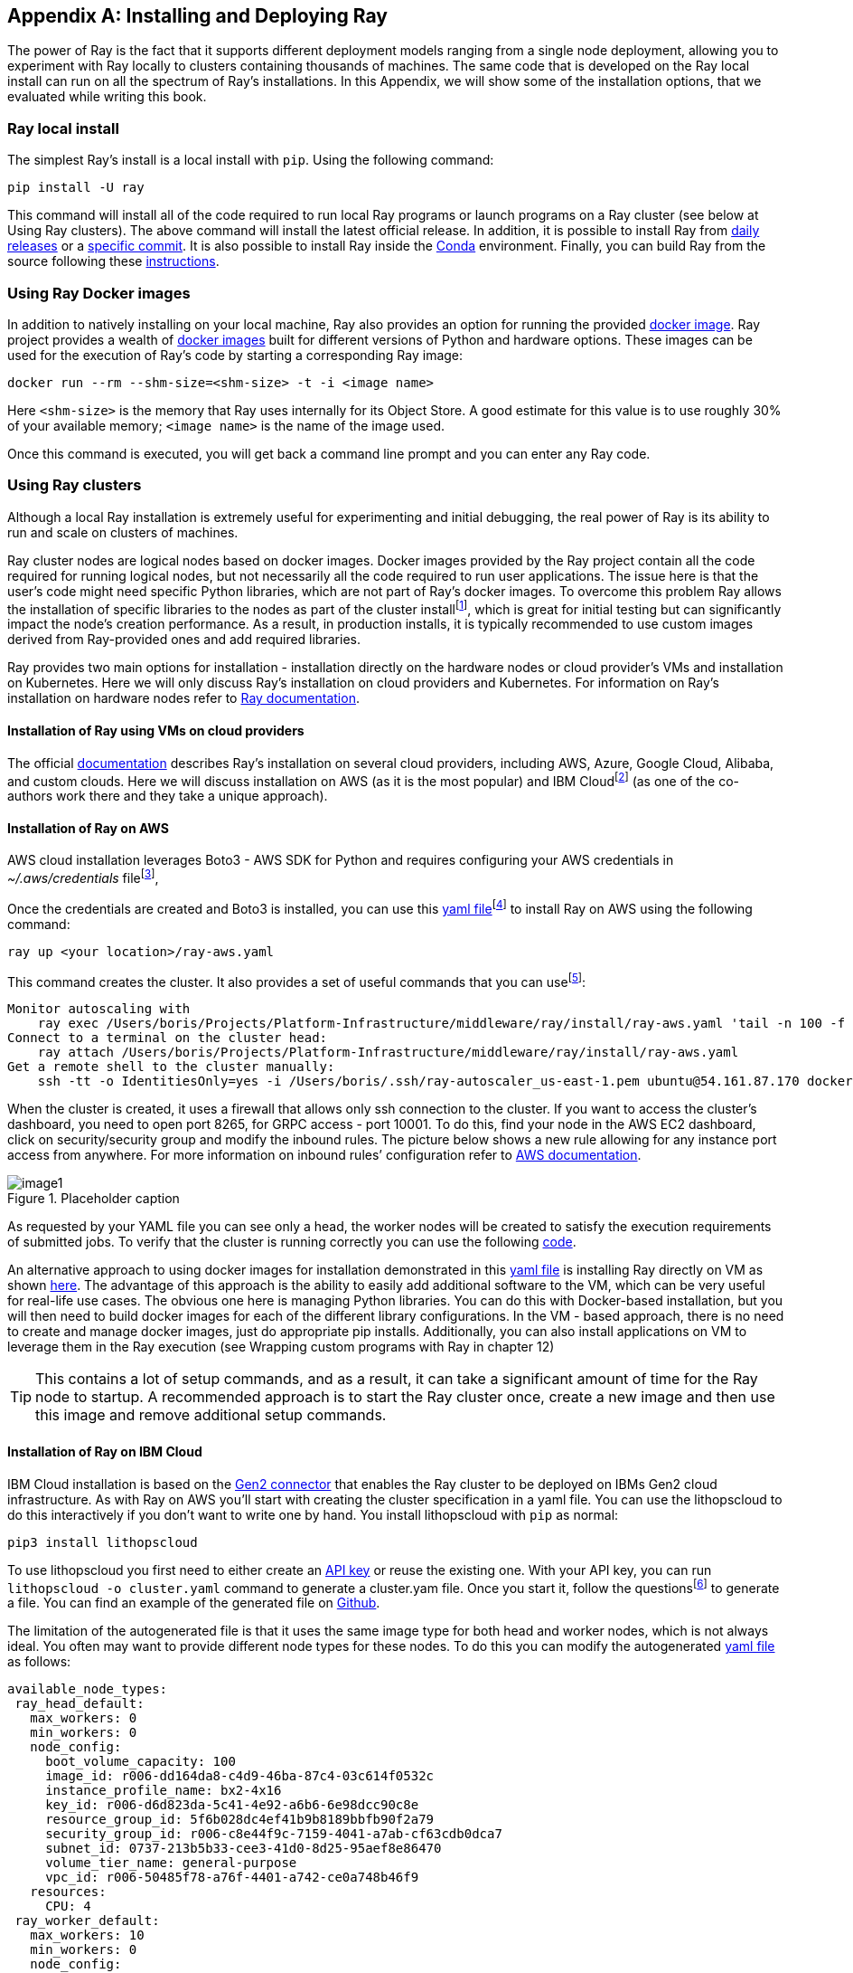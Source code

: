 [appendix]
[[appB]]
== Installing and Deploying Ray

The power of Ray is the fact that it supports different deployment models ranging from a single node deployment, allowing you to experiment with Ray locally to clusters containing thousands of machines. The same code that is developed on the Ray local install can run on all the spectrum of Ray’s installations. In this Appendix, we will show some of the installation options, that we evaluated while writing this book.

=== Ray local install

The simplest Ray’s install is a local install with `pip`. Using the following command:

----
pip install -U ray
----

This command will install all of the code required to run local Ray programs or launch programs on a Ray cluster (see below at Using Ray clusters). The above command will install the latest official release. In addition, it is possible to install Ray from https://docs.ray.io/en/master/installation.html#daily-releases-nightlies[+++daily releases+++] or a https://docs.ray.io/en/master/installation.html#installing-from-a-specific-commit[+++specific commit+++]. It is also possible to install Ray inside the https://docs.ray.io/en/master/installation.html#installing-ray-with-anaconda[+++Conda+++] environment. Finally, you can build Ray from the source following these https://docs.ray.io/en/master/development.html#building-ray[+++instructions+++].

=== Using Ray Docker images

In addition to natively installing on your local machine, Ray also provides an option for running the provided https://docs.ray.io/en/master/installation.html#launch-ray-in-docker[+++docker image+++]. Ray project provides a wealth of https://hub.docker.com/r/rayproject/ray[+++docker images+++] built for different versions of Python and hardware options. These images can be used for the execution of Ray’s code by starting a corresponding Ray image:

----
docker run --rm --shm-size=<shm-size> -t -i <image name>
----

Here `<shm-size>` is the memory that Ray uses internally for its Object Store. A good estimate for this value is to use roughly 30% of your available memory; `<image name>` is the name of the image used.

Once this command is executed, you will get back a command line prompt and you can enter any Ray code.

=== Using Ray clusters

Although a local Ray installation is extremely useful for experimenting and initial debugging, the real power of Ray is its ability to run and scale on clusters of machines.

Ray cluster nodes are logical nodes based on docker images. Docker images provided by the Ray project contain all the code required for running logical nodes, but not necessarily all the code required to run user applications. The issue here is that the user's code might need specific Python libraries, which are not part of Ray’s docker images. To overcome this problem Ray allows the installation of specific libraries to the nodes as part of the cluster installfootnote:[See below], which is great for initial testing but can significantly impact the node’s creation performance. As a result, in production installs, it is typically recommended to use custom images derived from Ray-provided ones and add required libraries.

Ray provides two main options for installation - installation directly on the hardware nodes or cloud provider's VMs and installation on Kubernetes. Here we will only discuss Ray's installation on cloud providers and Kubernetes. For information on Ray's installation on hardware nodes refer to https://docs.ray.io/en/latest/cluster/cloud.html#local-on-premise-cluster-list-of-nodes[+++Ray documentation+++].

==== Installation of Ray using VMs on cloud providers

The official https://docs.ray.io/en/latest/cluster/cloud.html#local-on-premise-cluster-list-of-nodes[+++documentation+++] describes Ray's installation on several cloud providers, including AWS, Azure, Google Cloud, Alibaba, and custom clouds. Here we will discuss installation on AWS (as it is the most popular) and IBM Cloudfootnote:[In the interest of transparency: Boris currently works at IBM and Holden used to work at IBM. Holden has also worked for Google, Microsoft, and Amazon.] (as one of the co-authors work there and they take a unique approach).

==== Installation of Ray on AWS

AWS cloud installation leverages Boto3 - AWS SDK for Python and requires configuring your AWS credentials in __~/.aws/credentials__ filefootnote:[See https://boto3.amazonaws.com/v1/documentation/api/latest/guide/quickstart.html#configuration[+++https://boto3.amazonaws.com/v1/documentation/api/latest/guide/quickstart.html#configuration+++] for information on setting up Boto3 configuration.],

Once the credentials are created and Boto3 is installed, you can use this https://github.com/scalingpythonml/scalingpythonml/blob/master/ray_examples/installRay/aws/ray-aws.yaml[+++yaml file+++]footnote:[This file is adopted from https://github.com/ray-project/ray/blob/master/python/ray/autoscaler/aws/example-full.yaml[+++Ray Github+++]] to install Ray on AWS using the following command:

----
ray up <your location>/ray-aws.yaml
----

This command creates the cluster. It also provides a set of useful commands that you can usefootnote:[The IP addresses that you will see are going to be different from ours.]:

----
Monitor autoscaling with
    ray exec /Users/boris/Projects/Platform-Infrastructure/middleware/ray/install/ray-aws.yaml 'tail -n 100 -f /tmp/ray/session_latest/logs/monitor*'
Connect to a terminal on the cluster head:
    ray attach /Users/boris/Projects/Platform-Infrastructure/middleware/ray/install/ray-aws.yaml
Get a remote shell to the cluster manually:
    ssh -tt -o IdentitiesOnly=yes -i /Users/boris/.ssh/ray-autoscaler_us-east-1.pem ubuntu@54.161.87.170 docker exec -it ray_container /bin/bash
----

When the cluster is created, it uses a firewall that allows only ssh connection to the cluster. If you want to access the cluster’s dashboard, you need to open port 8265, for GRPC access - port 10001. To do this, find your node in the AWS EC2 dashboard, click on security/security group and modify the inbound rules. The picture below shows a new rule allowing for any instance port access from anywhere. For more information on inbound rules’ configuration refer to https://docs.aws.amazon.com/quicksight/latest/user/vpc-security-groups.html[+++AWS documentation+++].

[[fig-appb-1]]
.Placeholder caption
image::images/appB/image1.png[]

As requested by your YAML file you can see only a head, the worker nodes will be created to satisfy the execution requirements of submitted jobs. To verify that the cluster is running correctly you can use the following https://github.com/scalingpythonml/scalingpythonml/blob/master/ray_examples/installRay/aws/localPython.py[+++code+++].

An alternative approach to using docker images for installation demonstrated in this https://github.com/scalingpythonml/scalingpythonml/blob/master/ray_examples/installRay/aws/ray-aws.yaml[+++yaml file+++] is installing Ray directly on VM as shown https://github.com/scalingpythonml/scalingpythonml/blob/master/ray_examples/installRay/aws/aws-ray.yaml[+++here+++]. The advantage of this approach is the ability to easily add additional software to the VM, which can be very useful for real-life use cases. The obvious one here is managing Python libraries. You can do this with Docker-based installation, but you will then need to build docker images for each of the different library configurations. In the VM - based approach, there is no need to create and manage docker images, just do appropriate pip installs. Additionally, you can also install applications on VM to leverage them in the Ray execution (see Wrapping custom programs with Ray in chapter 12)

[TIP]
====
This contains a lot of setup commands, and as a result, it can take a significant amount of time for the Ray node to startup. A recommended approach is to start the Ray cluster once, create a new image and then use this image and remove additional setup commands.
====

==== Installation of Ray on IBM Cloud

IBM Cloud installation is based on the https://github.com/project-codeflare/gen2-connector[+++Gen2 connector+++] that enables the Ray cluster to be deployed on IBMs Gen2 cloud infrastructure. As with Ray on AWS you'll start with creating the cluster specification in a yaml file. You can use the lithopscloud to do this interactively if you don't want to write one by hand. You install lithopscloud with `pip` as normal:

----
pip3 install lithopscloud
----

To use lithopscloud you first need to either create an https://www.ibm.com/docs/en/spectrumvirtualizecl/8.1.x?topic=installing-creating-api-key[+++API key+++] or reuse the existing one. With your API key, you can run `lithopscloud -o cluster.yaml` command to generate a cluster.yam file. Once you start it, follow the questionsfootnote:[Note that you need to use up/down arrows to make your selection.] to generate a file. You can find an example of the generated file on https://github.com/scalingpythonml/scalingpythonml/blob/master/ray_examples/installRay/IBMCloud/cluster.yaml[+++Github+++].

The limitation of the autogenerated file is that it uses the same image type for both head and worker nodes, which is not always ideal. You often may want to provide different node types for these nodes. To do this you can modify the autogenerated https://github.com/scalingpythonml/scalingpythonml/blob/master/ray_examples/installRay/IBMCloud/cluster.yaml[+++yaml file+++] as follows:

[source, yaml]
----
available_node_types:
 ray_head_default:
   max_workers: 0
   min_workers: 0
   node_config:
     boot_volume_capacity: 100
     image_id: r006-dd164da8-c4d9-46ba-87c4-03c614f0532c
     instance_profile_name: bx2-4x16
     key_id: r006-d6d823da-5c41-4e92-a6b6-6e98dcc90c8e
     resource_group_id: 5f6b028dc4ef41b9b8189bbfb90f2a79
     security_group_id: r006-c8e44f9c-7159-4041-a7ab-cf63cdb0dca7
     subnet_id: 0737-213b5b33-cee3-41d0-8d25-95aef8e86470
     volume_tier_name: general-purpose
     vpc_id: r006-50485f78-a76f-4401-a742-ce0a748b46f9
   resources:
     CPU: 4
 ray_worker_default:
   max_workers: 10
   min_workers: 0
   node_config:
     boot_volume_capacity: 100
     image_id: r006-dd164da8-c4d9-46ba-87c4-03c614f0532c
     instance_profile_name: bx2-8x32
     key_id: r006-d6d823da-5c41-4e92-a6b6-6e98dcc90c8e
     resource_group_id: 5f6b028dc4ef41b9b8189bbfb90f2a79
     security_group_id: r006-c8e44f9c-7159-4041-a7ab-cf63cdb0dca7
     subnet_id: 0737-213b5b33-cee3-41d0-8d25-95aef8e86470
     volume_tier_name: general-purpose
     vpc_id: r006-50485f78-a76f-4401-a742-ce0a748b46f9
   resources:
     CPU: 8
----

Here you define two types of nodes - default head node and default worker node (you can define multiple worker node types with a max amount of workers per time), which means that now you can have a relatively small head node (running all the time) and much larger worker nodes that will be created just in time

[TIP]
====
If you take a look at the generated yaml file, you will notice that it has a lot of setup commands, and as a result, it can take a significant amount of time for the Ray node to startup. A recommended approach is to start the Ray cluster once, create a new image and then use this image and remove setup commands
====

Once the yaml file is generated, you can install Gen2-connector to be able to use it. Run `pip3 install gen2-connector`. Once you have installed the connector, you can then create your cluster by running `ray up cluster.yaml`.

Similar to installing Ray on AWS, this installation displays the list of useful commands:

[source]
----
Monitor autoscaling with
    ray exec /Users/boris/Downloads/cluster.yaml 'tail -n 100 -f /tmp/ray/session_latest/logs/monitor*'
Connect to a terminal on the cluster head:
    ray attach /Users/boris/Downloads/cluster.yaml
Get a remote shell to the cluster manually:
    ssh -o IdentitiesOnly=yes -i /Users/boris/Downloads/id.rsa.ray-boris root@52.118.80.225
----

To be able to access the cluster be sure to open the required ports following https://cloud.ibm.com/docs/vpc?topic=vpc-configuring-the-security-group&interface=ui[+++IBM cloud documentation+++] similar to the following:

[[fig-appB-2]]
.Placeholder caption
image::images/appB/image2.png[]

As requested by your YAML file you can see only a head, the worker nodes will be created to satisfy the execution requirements of submitted jobs. To verify that the cluster is running correctly you can use the following https://github.com/scalingpythonml/scalingpythonml/blob/master/ray_examples/installRay/aws/localPython.py[+++code+++].

==== Installation of Ray on Kubernetes

When it comes to the actual cluster’s installation on Kubernetes, Ray provides two basic mechanisms for this:

* Cluster launcher (similar to installation using VMs), which makes it simple to deploy a Ray cluster on any cloud. It will provision a new instance/machine using the cloud provider’s SDK; execute shell commands to set up Ray with the provided options and initialize the cluster
* Ray Kubernetes operator, making it easier to deploy Ray on an existing Kubernetes cluster. The operator defines a https://kubernetes.io/docs/concepts/extend-kubernetes/api-extension/custom-resources/[+++Custom Resource+++] called a RayCluster, which describes the desired state of the Ray cluster, and a https://kubernetes.io/docs/concepts/extend-kubernetes/api-extension/custom-resources/#custom-controllers[+++Custom Controller+++], the Ray Operator, which processes RayCluster resources and manages the Ray cluster.


[TIP]
====
When you install Ray on a Kubernetes cluster both using cluster launcher and operator, Ray is leveraging Kubernetes capabilities to create a new Ray node in the form of Kubernetes Pod. Note that although the Ray auto scaler works the same way, it effectively “steals” resources from the Kubernetes cluster. This means that your Kubernetes cluster has to either be large enough to support all of Ray’s resource requirements or provide its own autoscaling mechanism.

Also note, that because Ray’s nodes are in this case implemented as underlying Kubernetes pods, the Kubernetes resource manager can kill these pods at any time to obtain additional resources.
====

==== Installing Ray on a Kind (Kubernetes in Docker) cluster

To demonstrate both approaches, let’s start by installing and accessing the Ray cluster on a https://kind.sigs.k8s.io/[+++kind cluster+++] - a popular tool for running local Kubernetes clusters using Docker container “nodes” which is often used for local development. To do this you need to create a cluster first by running the following command:

[source]
----
kind create cluster
----

This will create a cluster with a default configuration. To modify the configuration refer to the https://kind.sigs.k8s.io/docs/user/configuration/[+++configuration documentation+++]. Once the cluster is up and running you can use either `ray up` or Kubernetes operator to create a Ray cluster.

==== Using Ray up

To create a Ray cluster using `ray up`, you must specify the resource requirements in a https://github.com/scalingpythonml/scalingpythonml/blob/master/ray_examples/installRay/kind/deployment/rayup/raycluster.yaml[+++YAML file+++]footnote:[This file is adopted from https://github.com/ray-project/ray/blob/master/python/ray/autoscaler/kubernetes/defaults.yaml[+++here+++]]. This YAML file contains all the information required to create the Ray cluster. It contains the following:

* General information about the cluster-cluster name and auto-scaling parameters.
* Information about cluster provider (Kubernetes in our case), which contains provider-specific information required for the creation of Ray cluster’s nodes
* Node-specific information (CPU/Memory, etc). This also includes a list of node startup commands, including the installation required Python libraries.

With this file in place, a command to create a cluster looks like this:

----
ray up <your location>/raycluster.yaml
----

Once the cluster creation completes, you can see that there are several pods running:

[source]
----
> get pods -n ray
NAME                   READY   STATUS    RESTARTS   AGE
ray-ray-head-88978     1/1     Running   0          2m15s
ray-ray-worker-czqlx   1/1     Running   0          23s
ray-ray-worker-lcdmm   1/1     Running   0          23s
----

As requested by our YAML file you can see one head and two worker nodes. To verify that the cluster is running correctly you can use the following https://github.com/scalingpythonml/scalingpythonml/blob/master/ray_examples/installRay/kind/testing/jobexample.yaml[+++job+++]:

[source]
----
kubectl create -f <your location>/jobexample.yaml -n ray
----

The execution results in something similar to this:

[source]
----
> kubectl logs ray-test-job-bx4xj-4nfbl -n ray
--2021-09-28 15:18:59--  https://raw.githubusercontent.com/scalingpythonml/scalingpythonml/d8d6aa39c9fd74dddec41accebdca08585360baa/ray/installRay/kind/testing/servicePython.py
Resolving raw.githubusercontent.com (raw.githubusercontent.com)... 185.199.111.133, 185.199.109.133, 185.199.110.133, ...
Connecting to raw.githubusercontent.com (raw.githubusercontent.com)|185.199.111.133|:443... connected.
HTTP request sent, awaiting response... 200 OK
Length: 1750 (1.7K) [text/plain]
Saving to: ‘servicePython.py’

     0K .                                                     100% 9.97M=0s

2021-09-28 15:18:59 (9.97 MB/s) - ‘servicePython.py’ saved [1750/1750]

Connecting to Ray at service ray-ray-head, port 10001
Iteration 0
Counter({('ray-ray-head-88978', 'ray-ray-head-88978'): 30, ('ray-ray-head-88978', 'ray-ray-worker-czqlx'): 29, ('ray-ray-head-88978', 'ray-ray-worker-lcdmm'): 13, ('ray-ray-worker-czqlx', 'ray-ray-worker-czqlx'): 10, ('ray-ray-worker-czqlx', 'ray-ray-head-88978'): 9, ('ray-ray-worker-czqlx', 'ray-ray-worker-lcdmm'): 9})
Iteration 1
……………………………….
Success!
----

Once your job is up you can additionally port-forwardfootnote:[Theoretically you can also create an ingress to connect to the Ray cluster through it. Unfortunately in the case of the NGINX ingress controller, it will not work. The issue here is that the Ray client is using unsecure gRPC, while the NGINX ingress controller supports only secure gRPC calls. When using Ray cluster on the specific cloud, check whether an ingress supports unsecure gRPC before exposing Ray’s head service as an ingress.] ray-ray-head service by running the following:

[source]
----
kubectl port-forward -n ray service/ray-ray-head 10001
----

and connect to it from your local machine using this https://github.com/scalingpythonml/scalingpythonml/blob/d8d6aa39c9fd74dddec41accebdca08585360baa/ray/installRay/kind/testing/localPython.py[+++application+++]. Execution of this code produces the same results as above.

Additionally, you can port forward ray service to port 8265 to look at the Ray dashboard

[source]
----
kubectl port-forward -n ray service/ray-ray-head 8265
----

Once this is done you can take a look at the Ray dashboard (<<fig-appB-3>>).

[[fig-appB-3]]
.Ray dashboard
image::images/appB/image3.png[]

Once done you can uninstall Ray cluster using the following command:footnote:[Note that this command deletes pods, it leaves behind the service created as part of a cluster. You have to delete a service manually for a complete cleanup.]

[source]
----
ray down <your location>/raycluster.yaml
----

==== Using the Ray Kubernetes operator

In the case of deployment to the Kubernetes cluster, we can also use the Ray operator, which is a recommended approach in the case of Kubernetes. To simplify usage of the operator, Ray provides a https://github.com/ray-project/ray/tree/master/deploy/charts/ray/[+++Helm chart+++] available as part of the Ray GitHub repository. Here instead of the Helm chart, we are using several YAML files to deploy Ray to make installation a bit simpler. Our deployment is split into 3 files: https://github.com/scalingpythonml/scalingpythonml/blob/master/ray_examples/installRay/kind/deployment/operator/operatorcrd.yaml[+++operatorcrd.yaml+++] containing all of the commands for CRD creation, https://github.com/scalingpythonml/scalingpythonml/blob/master/ray_examples/installRay/kind/deployment/operator/operator.yaml[+++operator.yaml+++] containing all of the commands for the creation of the operator and https://github.com/scalingpythonml/scalingpythonml/blob/master/ray_examples/installRay/kind/deployment/operator/rayoperatorcluster.yaml[+++rayoperatorcluster.yaml+++] are all commands for cluster creation. It is assumed in these files that the operator is created in the namespace ray.

To install the operator itself we need to execute these two commands:

[source]
----
kubectl apply -f <your location>/operatorcrd.yaml
kubectl apply -f <your location>/operator.yaml
----

Once this is done, ensure that the operator pod is running using the command below:

[source]
----
> kubectl get pods -n ray
NAME                            READY   STATUS    RESTARTS   AGE
ray-operator-6c9954cddf-cjn9c   1/1     Running   0          110s
----

Once the operator is up and running you can start the cluster itself using the following command:footnote:[Although documentation is mentioning cluster-wide deploy operator, it only works for a namespace where the operator is deployed.]

----
kubectl apply -f <your location>/rayoperatorcluster.yaml -n ray
----

Here the content of the https://github.com/scalingpythonml/scalingpythonml/blob/d8d6aa39c9fd74dddec41accebdca08585360baa/ray/installRay/kind/deployment/operator/rayoperatorcluster.yaml[+++rayoperatorcluster.yaml+++] is similar to the content of https://github.com/scalingpythonml/scalingpythonml/blob/d8d6aa39c9fd74dddec41accebdca08585360baa/ray/installRay/kind/deployment/rayup/raycluster.yaml[+++YAML file+++], but formatted slightly different.

Once the cluster is up and running you can use the same validation code as described above for Ray up.

==== Installing Ray on OpenShift

OpenShift is a type of Kubernetes cluster, so theoretically Kubernetes operator can be used to install Ray on the OpenShift cluster. Unfortunately, this installation is a little bit more involved. If you have ever used OpenShift then you know that by default all of the pods in OpenShift run in https://cloud.redhat.com/blog/managing-sccs-in-openshift[+++restrictive mode+++]. This mode denies access to all host features and requires pods to be run with a UID, and SELinux context that are allocated to the namespace. Unfortunately, this does not quite work for the Ray operator, designed to run as user 1000. To enable this, you need to introduce several changes to the files that you used for installing on the Kind (and any other plain Kubernetes cluster).

* `ray-operator-serviceaccount` service account, which is used by the operator should be added to `anyuid` mode, which allows users to run with any non-root UID.
+
----
oc adm policy add-scc-to-user anyuid -z ray-operator-serviceaccount
----
* You also need to modify https://github.com/scalingpythonml/scalingpythonml/blob/master/ray_examples/installRay/kind/deployment/operator/operator_openshift.yaml[+++operator.yaml+++] to ensure that the operator pod is running as a user 1000

Additionally, a testing https://github.com/scalingpythonml/scalingpythonml/blob/master/ray_examples/installRay/kind/testing/jobexample_openshift.yaml[+++job+++] has to be modified slightly to run as user 1000. This requires the creation of a _ray-node-serviceaccount_ service account used for running a job and adding this service account to `anyuid` mode, which allows users to run with any non-root UID.

=== Conclusion
Ray provides a wealth of deployment options. When using it for solving specific problem you will need to decide which option is
is most suitable for your specific situation
